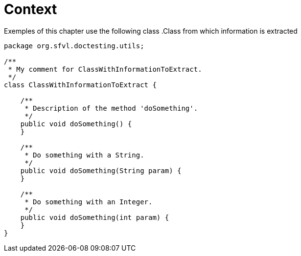 ifndef::ROOT_PATH[]
:ROOT_PATH: ../../../..
endif::[]

[#org_sfvl_doctesting_utils_ParsedClassRepositoryTest_context]
= Context

Exemples of this chapter use the following class
.Class from which information is extracted

[source,java,numlines,indent=0]
----
package org.sfvl.doctesting.utils;

/**
 * My comment for ClassWithInformationToExtract.
 */
class ClassWithInformationToExtract {

    /**
     * Description of the method 'doSomething'.
     */
    public void doSomething() {
    }

    /**
     * Do something with a String.
     */
    public void doSomething(String param) {
    }

    /**
     * Do something with an Integer.
     */
    public void doSomething(int param) {
    }
}

----
